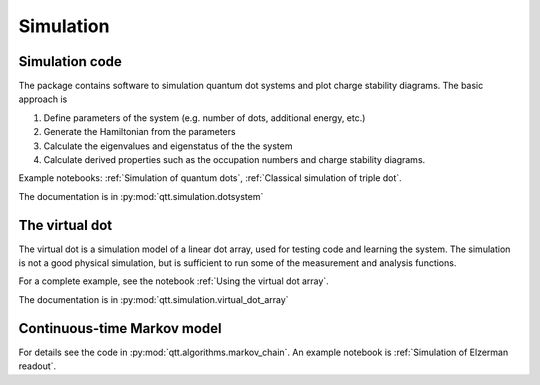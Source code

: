 Simulation
==========

Simulation code
---------------

The package contains software to simulation quantum dot systems and plot charge stability diagrams. The basic approach is

1. Define parameters of the system (e.g. number of dots, additional energy, etc.)
2. Generate the Hamiltonian from the parameters
3. Calculate the eigenvalues and eigenstatus of the the system
4. Calculate derived properties such as the occupation numbers and charge stability diagrams.

Example notebooks: :ref:`Simulation of quantum dots`, :ref:`Classical simulation of triple dot`.

The documentation is in :py:mod:`qtt.simulation.dotsystem`


The virtual dot
---------------

The virtual dot is a simulation model of a linear dot array, used for testing code and learning the system.
The simulation is not a good physical simulation, but is sufficient to run some of the measurement and analysis functions.

For a complete example, see the notebook :ref:`Using the virtual dot array`.

The documentation is in :py:mod:`qtt.simulation.virtual_dot_array`

Continuous-time Markov model
----------------------------

For details see the code in :py:mod:`qtt.algorithms.markov_chain`. An example notebook is :ref:`Simulation of Elzerman readout`.


